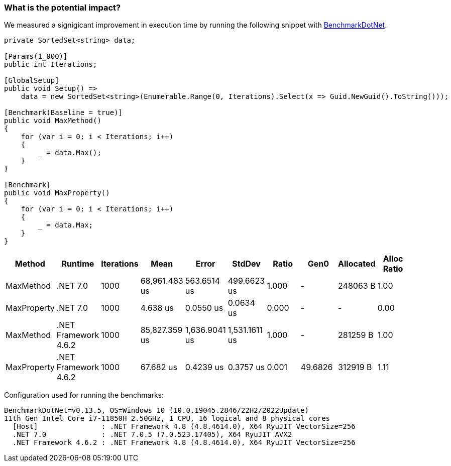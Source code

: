 === What is the potential impact?

We measured a signigicant improvement in execution time by running the following snippet with https://github.com/dotnet/BenchmarkDotNet[BenchmarkDotNet].

[source,csharp]
----
private SortedSet<string> data;

[Params(1_000)]
public int Iterations;

[GlobalSetup]
public void Setup() =>
    data = new SortedSet<string>(Enumerable.Range(0, Iterations).Select(x => Guid.NewGuid().ToString()));

[Benchmark(Baseline = true)]
public void MaxMethod()
{
    for (var i = 0; i < Iterations; i++)
    {
        _ = data.Max();
    }
}

[Benchmark]
public void MaxProperty()
{
    for (var i = 0; i < Iterations; i++)
    {
        _ = data.Max;
    }
}
----

[options="header"]
|===
| Method | Runtime | Iterations | Mean | Error | StdDev | Ratio | Gen0 | Allocated | Alloc Ratio |
| MaxMethod | .NET 7.0 | 1000 | 68,961.483 us | 563.6514 us | 499.6623 us | 1.000 | - | 248063 B | 1.00 |
| MaxProperty | .NET 7.0 | 1000 | 4.638 us | 0.0550 us | 0.0634 us | 0.000 | - | - | 0.00 |
| MaxMethod | .NET Framework 4.6.2 | 1000 | 85,827.359 us | 1,636.9041 us | 1,531.1611 us | 1.000 | - | 281259 B | 1.00 |
| MaxProperty | .NET Framework 4.6.2 | 1000 | 67.682 us | 0.4239 us | 0.3757 us | 0.001 | 49.6826 | 312919 B | 1.11 |
|===

Configuration used for running the benchmarks:
```
BenchmarkDotNet=v0.13.5, OS=Windows 10 (10.0.19045.2846/22H2/2022Update)
11th Gen Intel Core i7-11850H 2.50GHz, 1 CPU, 16 logical and 8 physical cores
  [Host]               : .NET Framework 4.8 (4.8.4614.0), X64 RyuJIT VectorSize=256
  .NET 7.0             : .NET 7.0.5 (7.0.523.17405), X64 RyuJIT AVX2
  .NET Framework 4.6.2 : .NET Framework 4.8 (4.8.4614.0), X64 RyuJIT VectorSize=256
```
